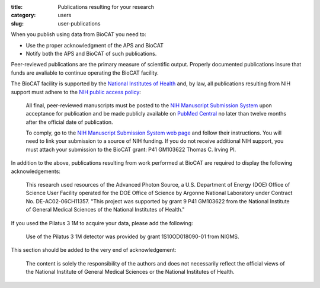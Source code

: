 :title: Publications resulting for your research
:category: users
:slug: user-publications


.. _user-pubs:

When you publish using data from BioCAT you need to:

*   Use the proper acknowledgment of the APS and BioCAT
*   Notify both the APS and BioCAT of such publications.

Peer-reviewed publications are the primary measure of scientific output.
Properly documented publications insure that funds are avaliable to continue
operating the BioCAT facility.

The BioCAT facility is supported by the `National Institutes of Health <http://www.nih.gov/>`_
and, by law, all publications resulting from NIH support must adhere to the
`NIH public access policy <http://publicaccess.nih.gov/>`_:

    All final, peer-reviewed manuscripts must be posted to the `NIH Manuscript
    Submission System <http://www.nihms.nih.gov/>`_ upon acceptance for publication and
    be made publicly available on `PubMed Central <http://www.ncbi.nlm.nih.gov/pmc/>`_
    no later than twelve months after the official date of publication.

    To comply, go to the `NIH Manuscript Submission System web page <http://publicaccess.nih.gov/>`_
    and follow their instructions. You will need to link your submission to a
    source of NIH funding. If you do not receive additional NIH support, you
    must attach your submission to the BioCAT grant: P41 GM103622 Thomas C. Irving PI.

In addition to the above, publications resulting from work performed at BioCAT are required to display the following acknowledgements:

    This research used resources of the Advanced Photon Source, a U.S. Department
    of Energy (DOE) Office of Science User Facility operated for the DOE Office
    of Science by Argonne National Laboratory under Contract No. DE-AC02-06CH11357.
    "This project was supported by grant 9 P41 GM103622 from the National Institute
    of General Medical Sciences of the National Institutes of Health."

If you used the Pilatus 3 1M to acquire your data, please add the following:

    Use of the Pilatus 3 1M detector was provided by grant 1S10OD018090-01 from NIGMS.

This section should be added to the very end of acknowledgement:

    The content is solely the responsibility of the authors and does not necessarily
    reflect the official views of the National Institute of General Medical Sciences
    or the National Institutes of Health.
